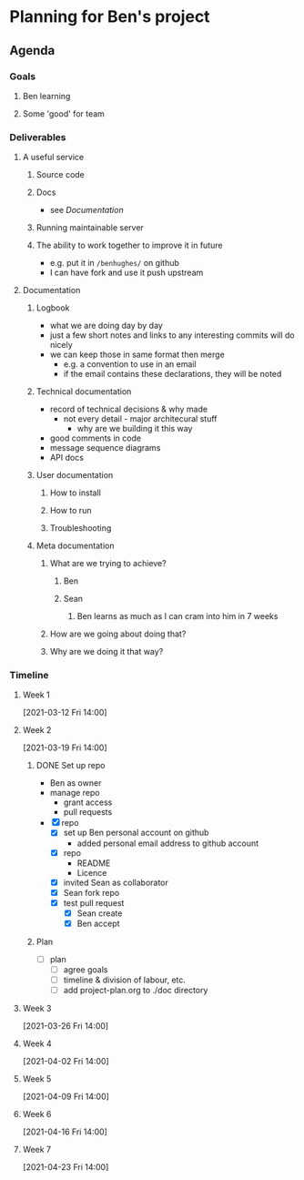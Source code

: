 * Planning for Ben's project
:properties:
:date: [2021-03-12 Fri 13:29]
:end:

** Agenda
*** Goals
**** Ben learning
**** Some 'good' for team
*** Deliverables
**** A useful service
***** Source code
***** Docs
- see [[Documentation]]
***** Running maintainable server
***** The ability to work together to improve it in future
- e.g. put it in ~/benhughes/~ on github
- I can have fork and use it push upstream
**** Documentation
***** Logbook
- what we are doing day by day
- just a few short notes and links to any interesting commits will do
  nicely
- we can keep those in same format then merge
  - e.g. a convention to use in an email
  - if the email contains these declarations, they will be noted
***** Technical documentation
- record of technical decisions & why made
  - not every detail - major architecural stuff
    - why are we building it this way
- good comments in code
- message sequence diagrams
- API docs
***** User documentation
****** How to install
****** How to run
****** Troubleshooting
***** Meta documentation
****** What are we trying to achieve?
******* Ben
******* Sean
******** Ben learns as much as I can cram into him in 7 weeks
****** How are we going about doing that?
****** Why are we doing it that way?

*** Timeline
**** Week 1
[2021-03-12 Fri 14:00]
**** Week 2
[2021-03-19 Fri 14:00]

***** DONE Set up repo
CLOSED: [2021-03-19 Fri 15:01]

- Ben as owner
- manage repo
  - grant access
  - pull requests

- [X] repo
  - [X] set up Ben personal account on github
    - added personal email address to github account
  - [X] repo
    - README
    - Licence
  - [X] invited Sean as collaborator
  - [X] Sean fork repo
  - [X] test pull request
    - [X] Sean create
    - [X] Ben accept
***** Plan
- [ ] plan
  - [ ] agree goals
  - [ ] timeline & division of labour, etc.
  - [ ] add project-plan.org to ./doc directory

**** Week 3
[2021-03-26 Fri 14:00]
**** Week 4
[2021-04-02 Fri 14:00]
**** Week 5
[2021-04-09 Fri 14:00]
**** Week 6
[2021-04-16 Fri 14:00]
**** Week 7
[2021-04-23 Fri 14:00]
